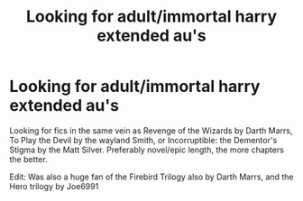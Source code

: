 #+TITLE: Looking for adult/immortal harry extended au's

* Looking for adult/immortal harry extended au's
:PROPERTIES:
:Author: fanficfanatic1
:Score: 4
:DateUnix: 1534372534.0
:DateShort: 2018-Aug-16
:FlairText: Request
:END:
Looking for fics in the same vein as Revenge of the Wizards by Darth Marrs, To Play the Devil by the wayland Smith, or Incorruptible: the Dementor's Stigma by the Matt Silver. Preferably novel/epic length, the more chapters the better.

Edit: Was also a huge fan of the Firebird Trilogy also by Darth Marrs, and the Hero trilogy by Joe6991

